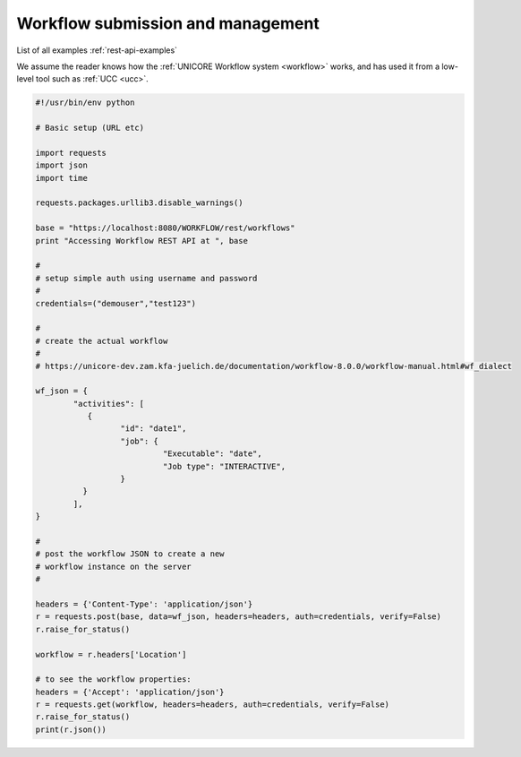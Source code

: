 .. _rest-api-examples-workflow:

Workflow submission and management
^^^^^^^^^^^^^^^^^^^^^^^^^^^^^^^^^^

List of all examples :ref:`rest-api-examples`

We assume the reader knows how the :ref:`UNICORE Workflow system <workflow>` works, and has used 
it from a low-level tool such as :ref:`UCC <ucc>`.

.. code:: python

	#!/usr/bin/env python

	# Basic setup (URL etc)

	import requests
	import json
	import time

	requests.packages.urllib3.disable_warnings()

	base = "https://localhost:8080/WORKFLOW/rest/workflows"
	print "Accessing Workflow REST API at ", base

	#
	# setup simple auth using username and password
	#
	credentials=("demouser","test123")

	#
	# create the actual workflow
	#
	# https://unicore-dev.zam.kfa-juelich.de/documentation/workflow-8.0.0/workflow-manual.html#wf_dialect

	wf_json = {
		"activities": [
		   {
			  "id": "date1",
			  "job": {
				   "Executable": "date",
				   "Job type": "INTERACTIVE",
			  }
		  } 
		], 
	}

	#
	# post the workflow JSON to create a new 
	# workflow instance on the server
	#

	headers = {'Content-Type': 'application/json'}
	r = requests.post(base, data=wf_json, headers=headers, auth=credentials, verify=False)
	r.raise_for_status()

	workflow = r.headers['Location']

	# to see the workflow properties:
	headers = {'Accept': 'application/json'}
	r = requests.get(workflow, headers=headers, auth=credentials, verify=False)
	r.raise_for_status()
	print(r.json())
